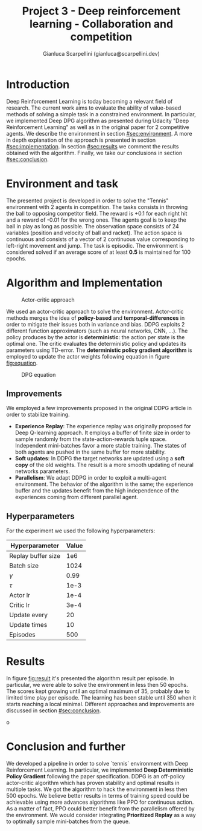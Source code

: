 #+Title: Project 3 - Deep reinforcement learning - Collaboration and competition
#+Author: Gianluca Scarpellini (gianluca@scarpellini.dev)

* Introduction
:PROPERTIES:
:CUSTOM_ID: sec:introduction
:END:


Deep Reinforcement Learning is today becoming a relevant field of research. The
current work aims to evaluate the ability of value-based methods of solving a
simple task in a constrained environment. In particular, we implemented Deep DPG
algorithm as presented during Udacity "Deep Reinforcement Learning" as well as
in the original paper for 2 competitive agents. We describe the environment in
section [[#sec:environment]]. A more in depth explanation of the approach is
presented in section [[#sec:implementation]]. In section [[#sec:results]] we comment the
results obtained with the algorithm. Finally, we take our conclusions in section
[[#sec:conclusion]].


* Environment and task
:PROPERTIES:
:CUSTOM_ID: sec:environment
:END:
The presented project is developed in order to solve the "Tennis" environment
with 2 agents in competition. The tasks consists in throwing the ball to
opposing competitor field. The reward is +0.1 for each right hit and a reward
of -0.01 for the wrong ones. The agents goal is to keep the ball in play as long
as possible. The observation space consists of 24 variables (position and
velocity of ball and racket). The action space is continuous and consists of a
vector of 2 continuous value corresponding to left-right movement and jump. The
task is episodic. The environment is considered solved if an average score of at
least *0.5* is maintained for 100 epochs.

* Algorithm and Implementation
:PROPERTIES:
:CUSTOM_ID: sec:implementation
:END:


#+CAPTION: Actor-critic approach
#+LABEL:   fig:actor_critic
[[../contents/actor_critic.png]]

We used an actor-critic approach to solve the environment. Actor-critic methods
merges the idea of *policy-based* and *temporal-differences* in order to
mitigate their issues both in variance and bias. DDPG exploits 2 different
function approximators (such as neural networks, CNN, ...). The policy produces
by the actor is *deterministic*: the action per state is the optimal one. The
critic evaluates the deterministic policy and updates its parameters using
TD-error. The *deterministic policy gradient algorithm* is employed to update
the actor weights following equation in figure [[fig:equation]].


#+CAPTION: DPG equation
#+LABEL:   fig:equation
[[../contents/dpg.png]]

** Improvements
We employed a few improvements proposed in the original DDPG article in order to
stabilize training.

- *Experience Replay*: The experience replay was originally proposed for Deep
  Q-learning approach. It employs a buffer of finite size in order to sample
  randomly from the state-action-rewards tuple space. Independent mini-batches
  favor a more stable training. The states of both agents are pushed in the same
  buffer for more stability.
- *Soft updates*: In DDPG the target networks are updated using a *soft copy* of
  the old weights. The result is a more smooth updating of neural networks
  parameters.
- *Parallelism*: We adapt DDPG in order to exploit a multi-agent
  environment. The behavior of the algorithm is the same; the experience buffer
  and the updates benefit from the high independence of the experiences coming
  from different parallel agent.

** Hyperparameters
For the experiment we used the following hyperparameters:

| Hyperparameter     | Value |
|--------------------+-------|
| Replay buffer size |   1e6 |
| Batch size         |  1024 |
| $\gamma$           |  0.99 |
| $\tau$             |  1e-3 |
| Actor lr           |  1e-4 |
| Critic lr          |  3e-4 |
| Update every       |    20 |
| Update times       |    10 |
| Episodes           |   500 |
|--------------------+-------|


* Results
:PROPERTIES:
:CUSTOM_ID: sec:results
:END:

In figure [[fig:result]] it's presented the algorithm result per episode. In
particular, we were able to solve the environment in less then 50 epochs. The
scores kept growing until an optimal maximum of 35, probably due to limited time
play per episode. The learning has been stable until 350 when it starts reaching
a local minimal. Different approaches and improvements are discussed in section [[#sec:conclusion]]. 

#+Caption: Learning scores per epoch
#+LABEL:   fig:result
[[../contents/solved.png]]o

* Conclusion and further
:PROPERTIES:
:CUSTOM_ID: sec:conclusion
:END:
We developed a pipeline in order to solve `tennis` environment with Deep
Reinforcement Learning. In particular, we implemented *Deep Deterministic Policy
Gradient* following the paper specification. DDPG is an off-policy actor-critic
algorithm which has proven stability and optimal results in multiple tasks. We
got the algorithm to hack the environment in less then 500 epochs. We believe
better results in terms of training speed could be achievable using more
advances algorithms like PPO for continuous action. As a matter of fact, PPO
could better benefit from the parallelism offered by the environment. We would
consider integrating *Prioritized Replay* as a way to optimally sample
mini-batches from the queue. 
